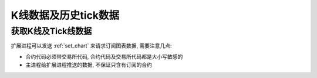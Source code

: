﻿.. _wsapi_general:

K线数据及历史tick数据
==================================================

获取K线及Tick线数据
~~~~~~~~~~~~~~~~~~~~~~~~~~~~~~~~~~~~~~~~~~~~~~~~~~
扩展进程可以发送 :ref:`set_chart` 来请求订阅图表数据, 需要注意几点:

* 合约代码必须带交易所代码, 合约代码及交易所代码都是大小写敏感的
* 主进程给扩展进程推送的数据, 不保证只含有订阅的合约


